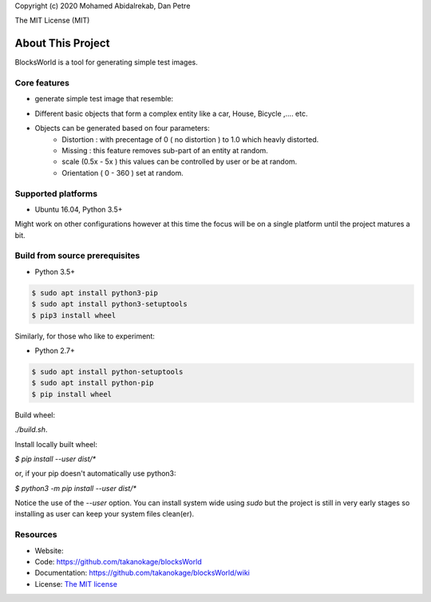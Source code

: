 Copyright (c) 2020 Mohamed Abidalrekab, Dan Petre

The MIT License (MIT)

About This Project
##################

BlocksWorld is a tool for generating simple test images.

Core features
=============

* generate simple test image that resemble:
- Different basic objects that form a complex entity like a car, House, Bicycle ,.... etc.
- Objects can be generated based on four parameters:
    - Distortion :  with precentage of 0 ( no distortion ) to 1.0 which heavly distorted.
    - Missing : this feature removes sub-part of an entity at random.
    - scale (0.5x - 5x ) this values can be controlled by user or be at random.
    - Orientation ( 0 - 360 ) set at random. 

Supported platforms
===================

* Ubuntu 16.04, Python 3.5+

Might work on other configurations however at this time the focus will be on a single platform until the project matures a bit.

Build from source prerequisites
===============================

* Python 3.5+

.. code-block:: bash

    $ sudo apt install python3-pip
    $ sudo apt install python3-setuptools
    $ pip3 install wheel

Similarly, for those who like to experiment:

* Python 2.7+

.. code-block:: bash

    $ sudo apt install python-setuptools
    $ sudo apt install python-pip
    $ pip install wheel

Build wheel:

`./build.sh`.

Install locally built wheel:

`$ pip install --user dist/*`

or, if your pip doesn't automatically use python3:

`$ python3 -m pip install --user dist/*`

Notice the use of the `--user` option. You can install system wide using `sudo` but the project is still in very early stages so installing as user can keep your system files clean(er).

Resources
=========

* Website:
* Code: `https://github.com/takanokage/blocksWorld <https://github.com/takanokage/blocksWorld>`_
* Documentation: `https://github.com/takanokage/blocksWorld/wiki <https://github.com/takanokage/blocksWorld/wiki>`_
* License: `The MIT license <https://opensource.org/licenses/MIT>`_
